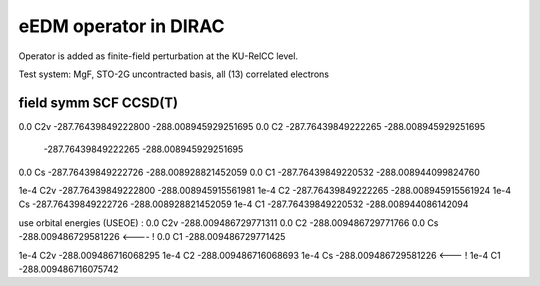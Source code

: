 eEDM operator in DIRAC
======================

Operator is added as finite-field perturbation at the KU-RelCC level.

Test system: MgF, STO-2G uncontracted basis, all (13) correlated electrons


field  symm        SCF                        CCSD(T)
------------------------------------------------------------
0.0    C2v    -287.76439849222800      -288.008945929251695
0.0    C2     -287.76439849222265      -288.008945929251695
              -287.76439849222265      -288.008945929251695
0.0    Cs     -287.76439849222726      -288.008928821452059
0.0    C1     -287.76439849220532      -288.008944099824760


1e-4   C2v    -287.76439849222800      -288.008945915561981
1e-4   C2     -287.76439849222265      -288.008945915561924
1e-4   Cs     -287.76439849222726      -288.008928821452059
1e-4   C1     -287.76439849220532      -288.008944086142094

use orbital energies (USEOE) :
0.0    C2v                             -288.009486729771311
0.0    C2                              -288.009486729771766
0.0    Cs                              -288.009486729581226 <---- !
0.0    C1                              -288.009486729771425

1e-4   C2v                             -288.009486716068295
1e-4   C2                              -288.009486716068693
1e-4   Cs                              -288.009486729581226 <--- !
1e-4   C1                              -288.009486716075742

